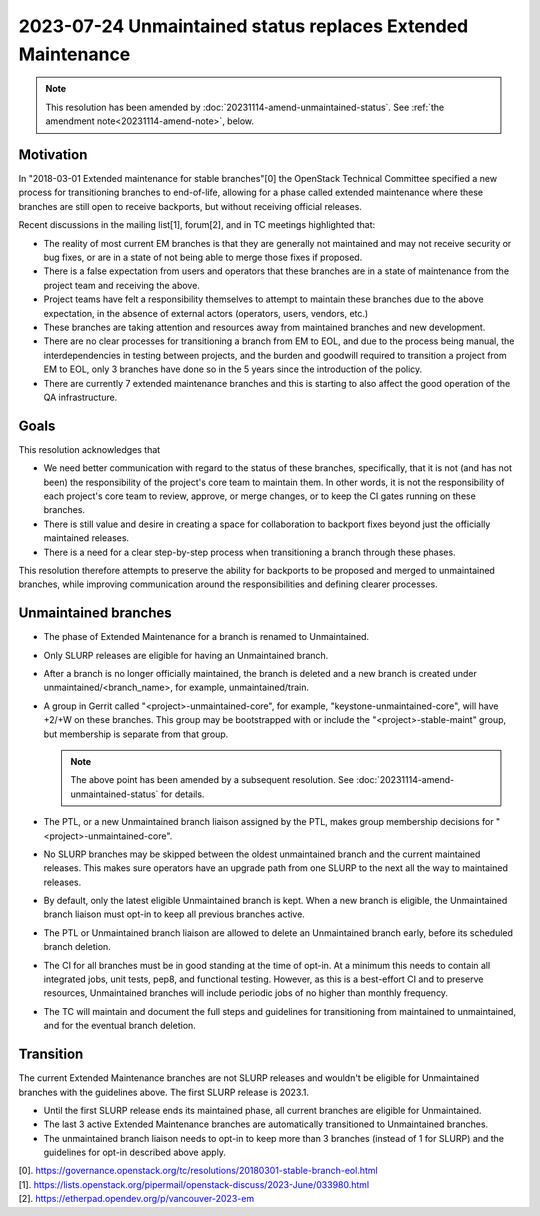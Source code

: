 =============================================================
 2023-07-24 Unmaintained status replaces Extended Maintenance
=============================================================

.. note::
   This resolution has been amended by
   :doc:`20231114-amend-unmaintained-status`.
   See :ref:`the amendment note<20231114-amend-note>`, below.


Motivation
----------

In "2018-03-01 Extended maintenance for stable branches"[0] the OpenStack
Technical Committee specified a new process for transitioning branches to
end-of-life, allowing for a phase called extended maintenance where these
branches are still open to receive backports, but without receiving
official releases.

Recent discussions in the mailing list[1], forum[2], and in TC meetings
highlighted that:

- The reality of most current EM branches is that they are generally not
  maintained and may not receive security or bug fixes, or are in
  a state of not being able to merge those fixes if proposed.
- There is a false expectation from users and operators that these branches
  are in a state of maintenance from the project team and receiving the above.
- Project teams have felt a responsibility themselves to attempt to maintain
  these branches due to the above expectation, in the absence of external
  actors (operators, users, vendors, etc.)
- These branches are taking attention and resources away from maintained
  branches and new development.
- There are no clear processes for transitioning a branch from EM to EOL, and
  due to the process being manual, the interdependencies in testing between
  projects, and the burden and goodwill required to transition a project from
  EM to EOL, only 3 branches have done so in the 5 years since the introduction
  of the policy.
- There are currently 7 extended maintenance branches and this is starting
  to also affect the good operation of the QA infrastructure.

Goals
-----

This resolution acknowledges that

- We need better communication with regard to the status of these branches,
  specifically, that it is not (and has not been) the responsibility of the
  project's core team to maintain them. In other words, it is not the
  responsibility of each project's core team to review, approve, or merge
  changes, or to keep the CI gates running on these branches.
- There is still value and desire in creating a space for collaboration to
  backport fixes beyond just the officially maintained releases.
- There is a need for a clear step-by-step process when transitioning a branch
  through these phases.

This resolution therefore attempts to preserve the ability for backports to be
proposed and merged to unmaintained branches, while improving communication
around the responsibilities and defining clearer processes.

Unmaintained branches
---------------------

- The phase of Extended Maintenance for a branch is renamed to Unmaintained.
- Only SLURP releases are eligible for having an Unmaintained branch.
- After a branch is no longer officially maintained, the branch is deleted and
  a new branch is created under unmaintained/<branch_name>, for example,
  unmaintained/train.

  .. _20231114-amend-note:
- A group in Gerrit called "<project>-unmaintained-core", for example,
  "keystone-unmaintained-core", will have +2/+W on these branches. This group
  may be bootstrapped with or include the "<project>-stable-maint" group, but
  membership is separate from that group.

  .. note::
     The above point has been amended by a subsequent resolution.
     See :doc:`20231114-amend-unmaintained-status` for details.
- The PTL, or a new Unmaintained branch liaison assigned by the PTL, makes
  group membership decisions for "<project>-unmaintained-core".
- No SLURP branches may be skipped between the oldest unmaintained branch
  and the current maintained releases. This makes sure operators have an
  upgrade path from one SLURP to the next all the way to maintained releases.
- By default, only the latest eligible Unmaintained branch is kept. When a new
  branch is eligible, the Unmaintained branch liaison must opt-in to keep all
  previous branches active.
- The PTL or Unmaintained branch liaison are allowed to delete an Unmaintained
  branch early, before its scheduled branch deletion.
- The CI for all branches must be in good standing at the time of opt-in.
  At a minimum this needs to contain all integrated jobs, unit tests, pep8,
  and functional testing.
  However, as this is a best-effort CI and to preserve resources, Unmaintained
  branches will include periodic jobs of no higher than monthly frequency.
- The TC will maintain and document the full steps and guidelines for
  transitioning from maintained to unmaintained, and for the eventual branch
  deletion.

Transition
----------

The current Extended Maintenance branches are not SLURP releases and wouldn't
be eligible for Unmaintained branches with the guidelines above.
The first SLURP release is 2023.1.

- Until the first SLURP release ends its maintained phase, all current branches
  are eligible for Unmaintained.
- The last 3 active Extended Maintenance branches are automatically
  transitioned to Unmaintained branches.
- The unmaintained branch liaison needs to opt-in to keep more than 3 branches
  (instead of 1 for SLURP) and the guidelines for opt-in described above apply.

| [0]. https://governance.openstack.org/tc/resolutions/20180301-stable-branch-eol.html
| [1]. https://lists.openstack.org/pipermail/openstack-discuss/2023-June/033980.html
| [2]. https://etherpad.opendev.org/p/vancouver-2023-em
